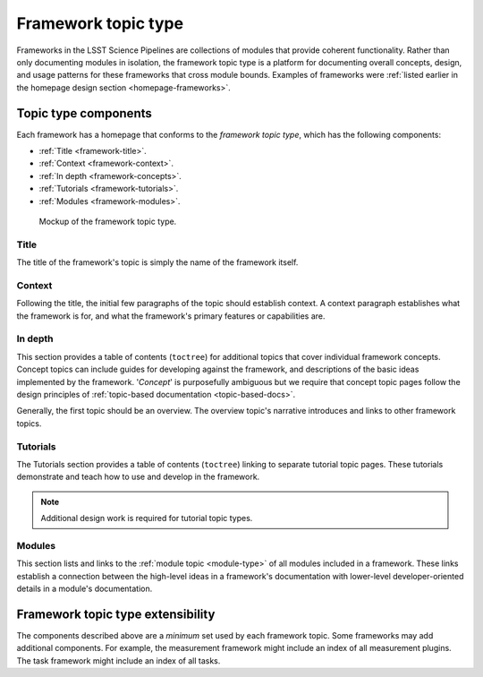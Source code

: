.. _framework-type:

Framework topic type
====================

Frameworks in the LSST Science Pipelines are collections of modules that provide coherent functionality.
Rather than only documenting modules in isolation, the framework topic type is a platform for documenting overall concepts, design, and usage patterns for these frameworks that cross module bounds.
Examples of frameworks were :ref:`listed earlier in the homepage design section <homepage-frameworks>`.

Topic type components
---------------------

Each framework has a homepage that conforms to the *framework topic type*, which has the following components:

- :ref:`Title <framework-title>`.
- :ref:`Context <framework-context>`.
- :ref:`In depth <framework-concepts>`.
- :ref:`Tutorials <framework-tutorials>`.
- :ref:`Modules <framework-modules>`.

.. _fig-framework-mockup:

.. figure:: /_static/framework-mockup.svg
   :width: 100%

   Mockup of the framework topic type.

.. _framework-title:

Title
^^^^^

The title of the framework's topic is simply the name of the framework itself.

.. _framework-context:

Context
^^^^^^^

Following the title, the initial few paragraphs of the topic should establish context.
A context paragraph establishes what the framework is for, and what the framework's primary features or capabilities are.

.. _framework-concepts:

In depth
^^^^^^^^

This section provides a table of contents (``toctree``) for additional topics that cover individual framework concepts.
Concept topics can include guides for developing against the framework, and descriptions of the basic ideas implemented by the framework.
'*Concept*' is purposefully ambiguous but we require that concept topic pages follow the design principles of :ref:`topic-based documentation <topic-based-docs>`.

Generally, the first topic should be an overview.
The overview topic's narrative introduces and links to other framework topics.

..
  .. todo::
  
     Include examples.

.. _framework-tutorials:

Tutorials
^^^^^^^^^

The Tutorials section provides a table of contents (``toctree``) linking to separate tutorial topic pages.
These tutorials demonstrate and teach how to use and develop in the framework.

.. note::

   Additional design work is required for tutorial topic types.

.. _framework-modules:

Modules
^^^^^^^

This section lists and links to the :ref:`module topic <module-type>` of all modules included in a framework.
These links establish a connection between the high-level ideas in a framework's documentation with lower-level developer-oriented details in a module's documentation.

Framework topic type extensibility
----------------------------------

The components described above are a *minimum* set used by each framework topic.
Some frameworks may add additional components.
For example, the measurement framework might include an index of all measurement plugins.
The task framework might include an index of all tasks.
